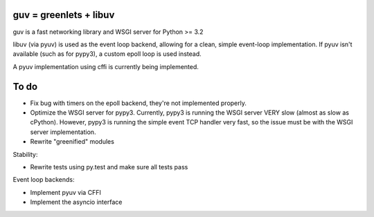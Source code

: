 guv = greenlets + libuv
=======================

guv is a fast networking library and WSGI server for Python >= 3.2

libuv (via pyuv) is used as the event loop backend, allowing for a clean, simple
event-loop implementation. If pyuv isn't available (such as for pypy3), a custom
epoll loop is used instead.

A pyuv implementation using cffi is currently being implemented.


To do
=====

- Fix bug with timers on the epoll backend, they're not implemented properly.
- Optimize the WSGI server for pypy3. Currently, pypy3 is running the WSGI
  server VERY slow (almost as slow as cPython). However, pypy3 is running the
  simple event TCP handler very fast, so the issue must be with the WSGI server
  implementation.
- Rewrite "greenified" modules

Stability:

- Rewrite tests using py.test and make sure all tests pass

Event loop backends:

- Implement pyuv via CFFI
- Implement the asyncio interface
